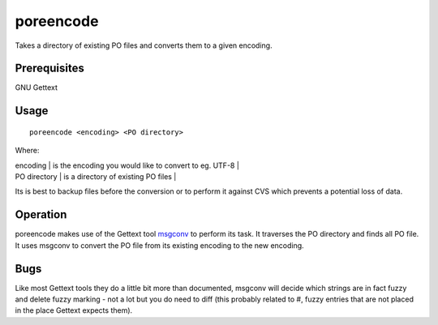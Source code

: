
.. _pages/toolkit/poreencode#poreencode:

poreencode
**********

Takes a directory of existing PO files and converts them to a given encoding.

.. _pages/toolkit/poreencode#prerequisites:

Prerequisites
=============

GNU Gettext

.. _pages/toolkit/poreencode#usage:

Usage
=====

::

  poreencode <encoding> <PO directory>

Where:

| encoding  | is the encoding you would like to convert to eg. UTF-8  |
| PO directory  | is a directory of existing PO files  |

Its is best to backup files before the conversion or to perform it against CVS
which prevents a potential loss of data.

.. _pages/toolkit/poreencode#operation:

Operation
=========

poreencode makes use of the Gettext tool `msgconv <http://linux.die.net/man/1/msgconv>`_ to perform its task.  It
traverses the PO directory and finds all PO file.  It uses msgconv to
convert the PO file from its existing encoding to the new encoding.

.. _pages/toolkit/poreencode#bugs:

Bugs
====

Like most Gettext tools they do a little bit more than documented, msgconv will
decide which strings are in fact fuzzy and delete fuzzy marking - not a lot but
you do need to diff (this probably related to #, fuzzy entries that are not
placed in the place Gettext expects them).
